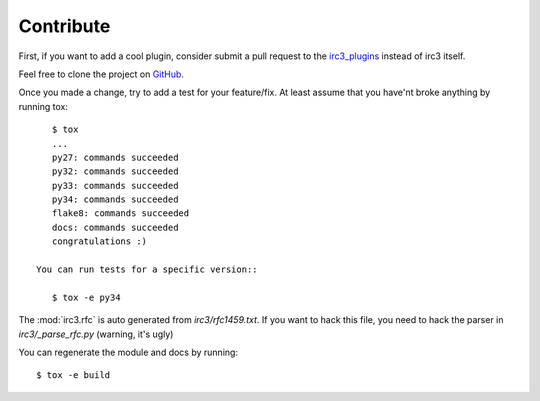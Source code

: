 Contribute
==========

First, if you want to add a cool plugin, consider submit a pull request to the
`irc3_plugins <https://github.com/gawel/irc3_plugins>`_ instead of irc3 itself.


Feel free to clone the project on `GitHub <https://github.com/gawel/irc3>`_.

Once you made a change, try to add a test for your feature/fix. At least assume that you have'nt broke anything by running tox::

    $ tox
    ...
    py27: commands succeeded
    py32: commands succeeded
    py33: commands succeeded
    py34: commands succeeded
    flake8: commands succeeded
    docs: commands succeeded
    congratulations :)

 You can run tests for a specific version::

    $ tox -e py34

The :mod:`irc3.rfc` is auto generated from `irc3/rfc1459.txt`. If you want to
hack this file, you need to hack the parser in `irc3/_parse_rfc.py` (warning,
it's ugly)

You can regenerate the module and docs by running::

    $ tox -e build
